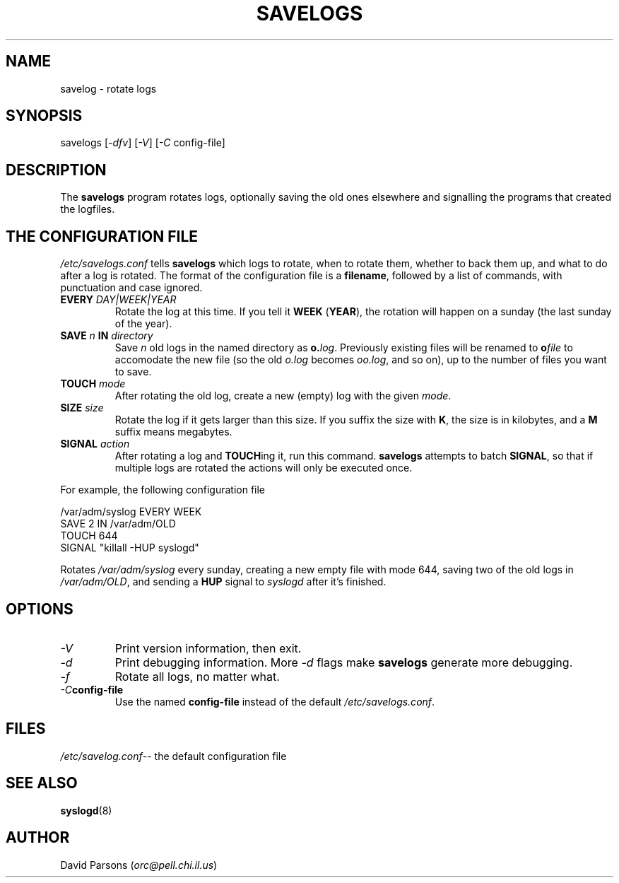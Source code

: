 .TH SAVELOGS 8 "" "%E%" "Mastodon Linux"
.SH NAME
savelog \- rotate logs
.SH SYNOPSIS
savelogs
.RI [ -dfv ]
.RI [ -V ]
.RI [ -C " config-file]"
.SH DESCRIPTION
The
.B savelogs
program rotates logs, optionally saving the old ones elsewhere and
signalling the programs that created the logfiles.

.SH THE CONFIGURATION FILE
.I /etc/savelogs.conf
tells
.B savelogs
which logs to rotate, when to rotate them, whether to back them up,
and what to do after a log is rotated.   The format of the configuration
file is a
.BR filename ,
followed by a list of commands, with punctuation and case ignored.
.TP
.BI EVERY " DAY|WEEK|YEAR"
Rotate the log at this time.  If you tell it 
.BR WEEK " (" YEAR "),"
the rotation will happen on a sunday 
(the last sunday of the year).  
.TP
.BI SAVE " n " IN " directory"
Save
.I n
old logs in the named directory as
.BI o. log\fR.
Previously existing
files will be renamed to
.BI o file
to accomodate the new file (so the old
.I o.log
becomes 
.IR oo.log ,
and so on), up to the number 
of files you want to save.
.TP
.BI TOUCH " mode"
After rotating the old log, create a new (empty) log with the given
.IR mode .
.TP
.BI SIZE " size"
Rotate the log if it gets larger than this size.  If you suffix the
size with 
.BR K ,
the size is in kilobytes, and a
.B M
suffix means megabytes.
.TP
.BI SIGNAL " action"
After rotating a log and 
.BR TOUCH ing
it, run this command.
.B savelogs
attempts to batch 
.BR SIGNAL ,
so that if multiple logs are rotated the actions will only be executed
once.
.PP
For example, the following configuration file

.nf
/var/adm/syslog EVERY WEEK
                SAVE 2 IN /var/adm/OLD
                TOUCH 644
                SIGNAL "killall -HUP syslogd"
.fi

.PP
Rotates
.I /var/adm/syslog
every sunday, creating a new empty file with mode 644, saving two of the
old logs in
.IR /var/adm/OLD ,
and sending a 
.B HUP
signal to
.I syslogd
after it's finished.


.SH OPTIONS
.TP
.I \-V
Print version information, then exit.
.TP
.I \-d
Print debugging information.  More 
.I \-d
flags make
.B savelogs
generate more debugging.
.TP
.I \-f
Rotate all logs, no matter what.
.TP
.IB \-C config-file
Use the named
.B config-file
instead of the default
.IR /etc/savelogs.conf .

.SH FILES
.IR /etc/savelog.conf "-- the default configuration file"

.SH "SEE ALSO"
.BR syslogd (8)

.SH AUTHOR
David Parsons
.RI ( orc@pell.chi.il.us )
